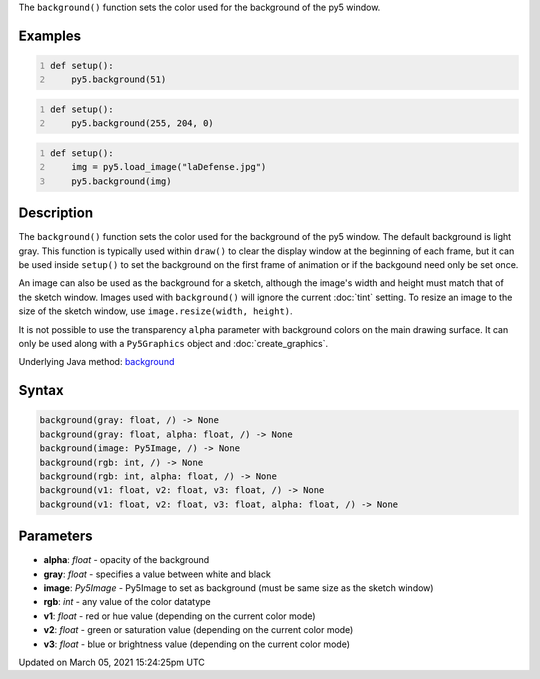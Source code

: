 .. title: background()
.. slug: background
.. date: 2021-03-05 15:24:25 UTC+00:00
.. tags:
.. category:
.. link:
.. description: py5 background() documentation
.. type: text

The ``background()`` function sets the color used for the background of the py5 window.

Examples
========

.. raw:: html

    <div class="example-table">

.. raw:: html

    <div class="example-row"><div class="example-cell-image">

.. image:: /images/reference/Sketch_background_0.png
    :alt: example picture for background()

.. raw:: html

    </div><div class="example-cell-code">

.. code:: python
    :number-lines:

    def setup():
        py5.background(51)

.. raw:: html

    </div></div>

.. raw:: html

    <div class="example-row"><div class="example-cell-image">

.. image:: /images/reference/Sketch_background_1.png
    :alt: example picture for background()

.. raw:: html

    </div><div class="example-cell-code">

.. code:: python
    :number-lines:

    def setup():
        py5.background(255, 204, 0)

.. raw:: html

    </div></div>

.. raw:: html

    <div class="example-row"><div class="example-cell-image">

.. image:: /images/reference/Sketch_background_2.png
    :alt: example picture for background()

.. raw:: html

    </div><div class="example-cell-code">

.. code:: python
    :number-lines:

    def setup():
        img = py5.load_image("laDefense.jpg")
        py5.background(img)

.. raw:: html

    </div></div>

.. raw:: html

    </div>

Description
===========

The ``background()`` function sets the color used for the background of the py5 window. The default background is light gray. This function is typically used within ``draw()`` to clear the display window at the beginning of each frame, but it can be used inside ``setup()`` to set the background on the first frame of animation or if the backgound need only be set once.
 
An image can also be used as the background for a sketch, although the image's width and height must match that of the sketch window. Images used with ``background()`` will ignore the current :doc:`tint` setting. To resize an image to the size of the sketch window, use ``image.resize(width, height)``.
 
It is not possible to use the transparency ``alpha`` parameter with background colors on the main drawing surface. It can only be used along with a ``Py5Graphics`` object and :doc:`create_graphics`.

Underlying Java method: `background <https://processing.org/reference/background_.html>`_

Syntax
======

.. code:: python

    background(gray: float, /) -> None
    background(gray: float, alpha: float, /) -> None
    background(image: Py5Image, /) -> None
    background(rgb: int, /) -> None
    background(rgb: int, alpha: float, /) -> None
    background(v1: float, v2: float, v3: float, /) -> None
    background(v1: float, v2: float, v3: float, alpha: float, /) -> None

Parameters
==========

* **alpha**: `float` - opacity of the background
* **gray**: `float` - specifies a value between white and black
* **image**: `Py5Image` - Py5Image to set as background (must be same size as the sketch window)
* **rgb**: `int` - any value of the color datatype
* **v1**: `float` - red or hue value (depending on the current color mode)
* **v2**: `float` - green or saturation value (depending on the current color mode)
* **v3**: `float` - blue or brightness value (depending on the current color mode)


Updated on March 05, 2021 15:24:25pm UTC

